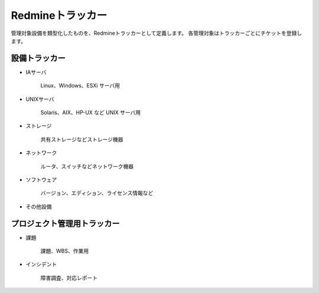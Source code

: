 Redmineトラッカー
-----------------

管理対象設備を類型化したものを、Redmineトラッカーとして定義します。
各管理対象はトラッカーごとにチケットを登録します。

設備トラッカー
^^^^^^^^^^^^^^

* IAサーバ

   Linux、Windows、ESXi サーバ用

* UNIXサーバ

   Solaris、AIX、HP-UX など UNIX サーバ用

* ストレージ

   共有ストレージなどストレージ機器

* ネットワーク

   ルータ、スイッチなどネットワーク機器

* ソフトウェア

   バージョン、エディション、ライセンス情報など

* その他設備

プロジェクト管理用トラッカー
^^^^^^^^^^^^^^^^^^^^^^^^^^^^

* 課題

   課題、WBS、作業用

* インシデント

   障害調査、対応レポート
